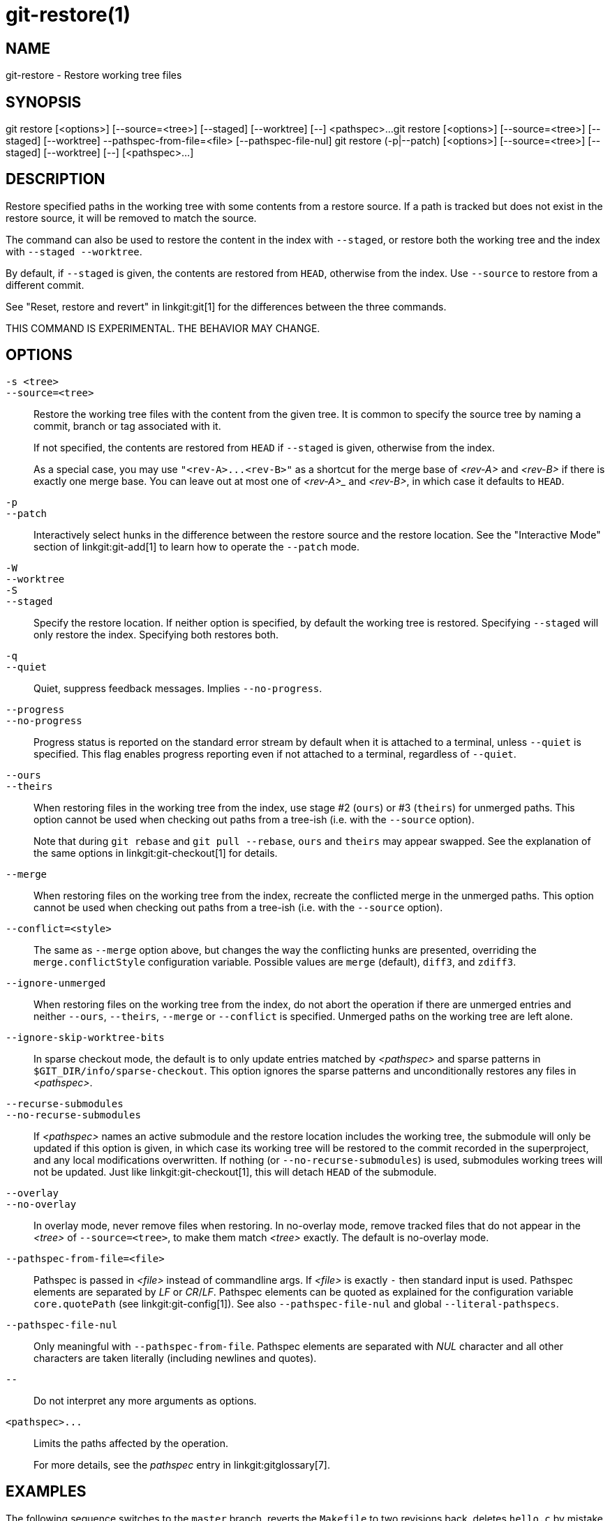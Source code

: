 git-restore(1)
==============

NAME
----
git-restore - Restore working tree files

SYNOPSIS
--------
[synopsis]
git restore [<options>] [--source=<tree>] [--staged] [--worktree] [--] <pathspec>...
git restore [<options>] [--source=<tree>] [--staged] [--worktree] --pathspec-from-file=<file> [--pathspec-file-nul]
git restore (-p|--patch) [<options>] [--source=<tree>] [--staged] [--worktree] [--] [<pathspec>...]

DESCRIPTION
-----------
Restore specified paths in the working tree with some contents from a
restore source. If a path is tracked but does not exist in the restore
source, it will be removed to match the source.

The command can also be used to restore the content in the index with
`--staged`, or restore both the working tree and the index with
`--staged --worktree`.

By default, if `--staged` is given, the contents are restored from `HEAD`,
otherwise from the index. Use `--source` to restore from a different commit.

See "Reset, restore and revert" in linkgit:git[1] for the differences
between the three commands.

THIS COMMAND IS EXPERIMENTAL. THE BEHAVIOR MAY CHANGE.

OPTIONS
-------
`-s <tree>`::
`--source=<tree>`::
	Restore the working tree files with the content from the given
	tree. It is common to specify the source tree by naming a
	commit, branch or tag associated with it.
+
If not specified, the contents are restored from `HEAD` if `--staged` is
given, otherwise from the index.
+
As a special case, you may use `"<rev-A>...<rev-B>"` as a shortcut for the
merge base of _<rev-A>_ and _<rev-B>_ if there is exactly one merge base. You can
leave out at most one of _<rev-A>__ and _<rev-B>_, in which case it defaults to `HEAD`.

`-p`::
`--patch`::
	Interactively select hunks in the difference between the
	restore source and the restore location. See the "Interactive
	Mode" section of linkgit:git-add[1] to learn how to operate
	the `--patch` mode.

`-W`::
`--worktree`::
`-S`::
`--staged`::
	Specify the restore location. If neither option is specified,
	by default the working tree is restored. Specifying `--staged`
	will only restore the index. Specifying both restores both.

`-q`::
`--quiet`::
	Quiet, suppress feedback messages. Implies `--no-progress`.

`--progress`::
`--no-progress`::
	Progress status is reported on the standard error stream
	by default when it is attached to a terminal, unless `--quiet`
	is specified. This flag enables progress reporting even if not
	attached to a terminal, regardless of `--quiet`.

`--ours`::
`--theirs`::
	When restoring files in the working tree from the index, use
	stage #2 (`ours`) or #3 (`theirs`) for unmerged paths.
	This option cannot be used when checking out paths from a
	tree-ish (i.e. with the `--source` option).
+
Note that during `git rebase` and `git pull --rebase`, `ours` and
`theirs` may appear swapped. See the explanation of the same options
in linkgit:git-checkout[1] for details.

`--merge`::
	When restoring files on the working tree from the index,
	recreate the conflicted merge in the unmerged paths.
	This option cannot be used when checking out paths from a
	tree-ish (i.e. with the `--source` option).

`--conflict=<style>`::
	The same as `--merge` option above, but changes the way the
	conflicting hunks are presented, overriding the
	`merge.conflictStyle` configuration variable.  Possible values
	are `merge` (default), `diff3`, and `zdiff3`.

`--ignore-unmerged`::
	When restoring files on the working tree from the index, do
	not abort the operation if there are unmerged entries and
	neither `--ours`, `--theirs`, `--merge` or `--conflict` is
	specified. Unmerged paths on the working tree are left alone.

`--ignore-skip-worktree-bits`::
	In sparse checkout mode, the default is to only update entries
	matched by _<pathspec>_ and sparse patterns in
	`$GIT_DIR/info/sparse-checkout`. This option ignores the sparse
	patterns and unconditionally restores any files in
	_<pathspec>_.

`--recurse-submodules`::
`--no-recurse-submodules`::
	If _<pathspec>_ names an active submodule and the restore location
	includes the working tree, the submodule will only be updated if
	this option is given, in which case its working tree will be
	restored to the commit recorded in the superproject, and any local
	modifications overwritten. If nothing (or
	`--no-recurse-submodules`) is used, submodules working trees will
	not be updated. Just like linkgit:git-checkout[1], this will detach
	`HEAD` of the submodule.

`--overlay`::
`--no-overlay`::
	In overlay mode, never remove files when restoring. In no-overlay mode,
	remove tracked files that do not appear in the _<tree>_ of
	`--source=<tree>`, to make them match _<tree>_ exactly. The default
	is no-overlay mode.

`--pathspec-from-file=<file>`::
	Pathspec is passed in _<file>_ instead of commandline args. If
	_<file>_ is exactly `-` then standard input is used. Pathspec
	elements are separated by _LF_ or _CR_/_LF_. Pathspec elements can be
	quoted as explained for the configuration variable `core.quotePath`
	(see linkgit:git-config[1]). See also `--pathspec-file-nul` and
	global `--literal-pathspecs`.

`--pathspec-file-nul`::
	Only meaningful with `--pathspec-from-file`. Pathspec elements are
	separated with _NUL_ character and all other characters are taken
	literally (including newlines and quotes).

`--`::
	Do not interpret any more arguments as options.

`<pathspec>...`::
	Limits the paths affected by the operation.
+
For more details, see the 'pathspec' entry in linkgit:gitglossary[7].

EXAMPLES
--------

The following sequence switches to the `master` branch, reverts the
`Makefile` to two revisions back, deletes `hello.c` by mistake, and gets
it back from the index.

------------
$ git switch master
$ git restore --source master~2 Makefile  <1>
$ rm -f hello.c
$ git restore hello.c                     <2>
------------

<1> take a file out of another commit
<2> restore `hello.c` from the index

If you want to restore _all_ C source files to match the version in
the index, you can say

------------
$ git restore '*.c'
------------

Note the quotes around `*.c`.  The file `hello.c` will also be
restored, even though it is no longer in the working tree, because the
file globbing is used to match entries in the index (not in the
working tree by the shell).

To restore all files in the current directory

------------
$ git restore .
------------

or to restore all working tree files with 'top' pathspec magic (see
linkgit:gitglossary[7])

------------
$ git restore :/
------------

To restore a file in the index to match the version in `HEAD` (this is
the same as using linkgit:git-reset[1])

------------
$ git restore --staged hello.c
------------

or you can restore both the index and the working tree (this is the same
as using linkgit:git-checkout[1])

------------
$ git restore --source=HEAD --staged --worktree hello.c
------------

or the short form which is more practical but less readable:

------------
$ git restore -s@ -SW hello.c
------------

SEE ALSO
--------
linkgit:git-checkout[1],
linkgit:git-reset[1]

GIT
---
Part of the linkgit:git[1] suite
